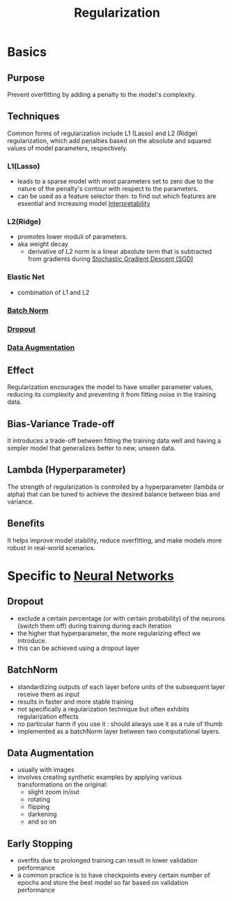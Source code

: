 :PROPERTIES:
:ID:       2f33e97a-c064-4680-9951-9fdab284eb89
:END:
#+title: Regularization
#+filetags: :ml:ai:

* Basics
** Purpose
Prevent overfitting by adding a penalty to the model's complexity.
** Techniques
Common forms of regularization include L1 (Lasso) and L2 (Ridge) regularization, which add penalties based on the absolute and squared values of model parameters, respectively.
*** L1(Lasso)
 -  leads to a sparse model with most parameters set to zero due to the nature of the penalty's contour with respect to the parameters.
 - can be used as a feature selector then: to find out which features are essential and increasing model [[id:398d134d-6193-409a-b3b5-9e7c7de86ce7][Interpretability]]
*** L2(Ridge)
 - promotes lower moduli of parameters.
 - aka weight decay
   - derivative of L2 norm is a linear absolute term that is subtracted from gradients during [[id:e419c0a9-9753-48f1-82c4-f2004cc2e29c][Stochastic Gradient Descent (SGD)]]
*** Elastic Net
 - combination of L1 and L2

*** [[id:f4c27962-ac4f-4255-a2d9-dcfe9d382daa][Batch Norm]]
*** [[id:0b7bc8b1-42e5-45d7-b7a0-d449db7895c4][Dropout]]
*** [[id:3b9a83ab-92b8-4547-8eaa-77ab36db57b8][Data Augmentation]]
** Effect
Regularization encourages the model to have smaller parameter values, reducing its complexity and preventing it from fitting noise in the training data.
** Bias-Variance Trade-off
It introduces a trade-off between fitting the training data well and having a simpler model that generalizes better to new, unseen data.
** Lambda (Hyperparameter)
The strength of regularization is controlled by a hyperparameter (lambda or alpha) that can be tuned to achieve the desired balance between bias and variance.
** Benefits
It helps improve model stability, reduce overfitting, and make models more robust in real-world scenarios.

* Specific to [[id:bc56a36d-6b62-4e9c-b540-00528d72b3b5][Neural Networks]]
** Dropout
:PROPERTIES:
:ID:       f44fd8bf-e28d-4426-a282-7813eb172cc4
:END:
 - exclude a certain percentage (or with certain probability) of the neurons (switch them off) during training during each iteration
 - the higher that hyperparameter, the more regularizing effect we introduce.
 - this can be achieved using a dropout layer
** BatchNorm
:PROPERTIES:
:ID:       b66652b4-7dbd-4441-b73a-045d780a429c
:END:
 - standardizing outputs of each layer before units of the subsequent layer receive them as input
 - results in faster and more stable training
 - not specifically a regularization technique but often exhibits regularization effects
 - no particular harm if you use it : should always use it as a rule of thumb
 - implemented as a batchNorm layer between two computational layers.
** Data Augmentation
 - usually with images
 - involves creating synthetic examples by applying various transformations on the original:
   - slight zoom in/out
   - rotating
   - flipping
   - darkening
   - and so on
** Early Stopping
:PROPERTIES:
:ID:       a46256b8-1ea5-4679-92af-4e1c5ed095f9
:END:
 - overfits due to prolonged training can result in lower validation performance
 - a common practice is to have checkpoints every certain number of epochs and store the best model so far based on validation performance
